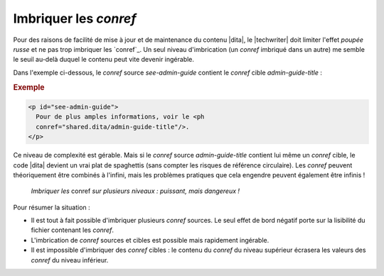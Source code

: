 .. Copyright 2011-2015 Olivier Carrère
.. Cette œuvre est mise à disposition selon les termes de la licence Creative
.. Commons Attribution - Pas d'utilisation commerciale - Partage dans les mêmes
.. conditions 4.0 international.

.. code review: yes

.. _imbriquer-les-conref:

Imbriquer les *conref*
======================

Pour des raisons de facilité de mise à jour et de maintenance du contenu |dita|,
le |techwriter| doit limiter l'effet *poupée russe* et ne pas
trop imbriquer les `conref`_.
Un seul niveau
d'imbrication (un *conref* imbriqué dans un autre) me semble le seuil au-delà
duquel le contenu peut vite devenir ingérable.

Dans l'exemple ci-dessous, le *conref* source *see-admin-guide* contient le
*conref* cible *admin-guide-title* :

.. rubric:: Exemple

.. code-block:: xml

   <p id="see-admin-guide">
     Pour de plus amples informations, voir le <ph
     conref="shared.dita/admin-guide-title"/>.
   </p>

Ce niveau de complexité est gérable. Mais si le *conref* source
*admin-guide-title* contient lui même un *conref* cible, le code |dita|
devient un vrai plat de spaghettis (sans compter les risques de référence
circulaire). Les *conref* peuvent théoriquement être combinés à l'infini, mais
les problèmes pratiques que cela engendre peuvent également être infinis !

.. figure:: graphics/imbriquer-conref.svg

   *Imbriquer les* conref *sur plusieurs niveaux : puissant, mais dangereux !*

Pour résumer la situation :

- Il est tout à fait possible d'imbriquer plusieurs *conref* sources. Le seul
  effet de bord négatif porte sur la lisibilité du fichier contenant les
  *conref*.
- L'imbrication de *conref* sources et cibles est possible mais rapidement
  ingérable.
- Il est impossible d'imbriquer des *conref* cibles : le contenu du *conref* du
  niveau supérieur écrasera les valeurs des *conref* du niveau inférieur.

.. text review: yes
